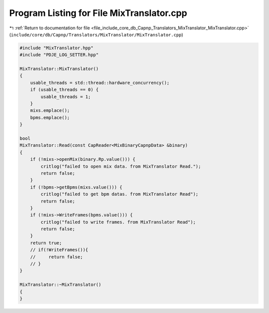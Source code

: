 
.. _program_listing_file_include_core_db_Capnp_Translators_MixTranslator_MixTranslator.cpp:

Program Listing for File MixTranslator.cpp
==========================================

|exhale_lsh| :ref:`Return to documentation for file <file_include_core_db_Capnp_Translators_MixTranslator_MixTranslator.cpp>` (``include/core/db/Capnp/Translators/MixTranslator/MixTranslator.cpp``)

.. |exhale_lsh| unicode:: U+021B0 .. UPWARDS ARROW WITH TIP LEFTWARDS

.. code-block:: cpp

   #include "MixTranslator.hpp"
   #include "PDJE_LOG_SETTER.hpp"
   
   MixTranslator::MixTranslator()
   {
       usable_threads = std::thread::hardware_concurrency();
       if (usable_threads == 0) {
           usable_threads = 1;
       }
       mixs.emplace();
       bpms.emplace();
   }
   
   bool
   MixTranslator::Read(const CapReader<MixBinaryCapnpData> &binary)
   {
       if (!mixs->openMix(binary.Rp.value())) {
           critlog("failed to open mix data. from MixTranslator Read.");
           return false;
       }
       if (!bpms->getBpms(mixs.value())) {
           critlog("failed to get bpm datas. from MixTranslator Read");
           return false;
       }
       if (!mixs->WriteFrames(bpms.value())) {
           critlog("failed to write frames. from MixTranslator Read");
           return false;
       }
       return true;
       // if(!WriteFrames()){
       //     return false;
       // }
   }
   
   MixTranslator::~MixTranslator()
   {
   }
